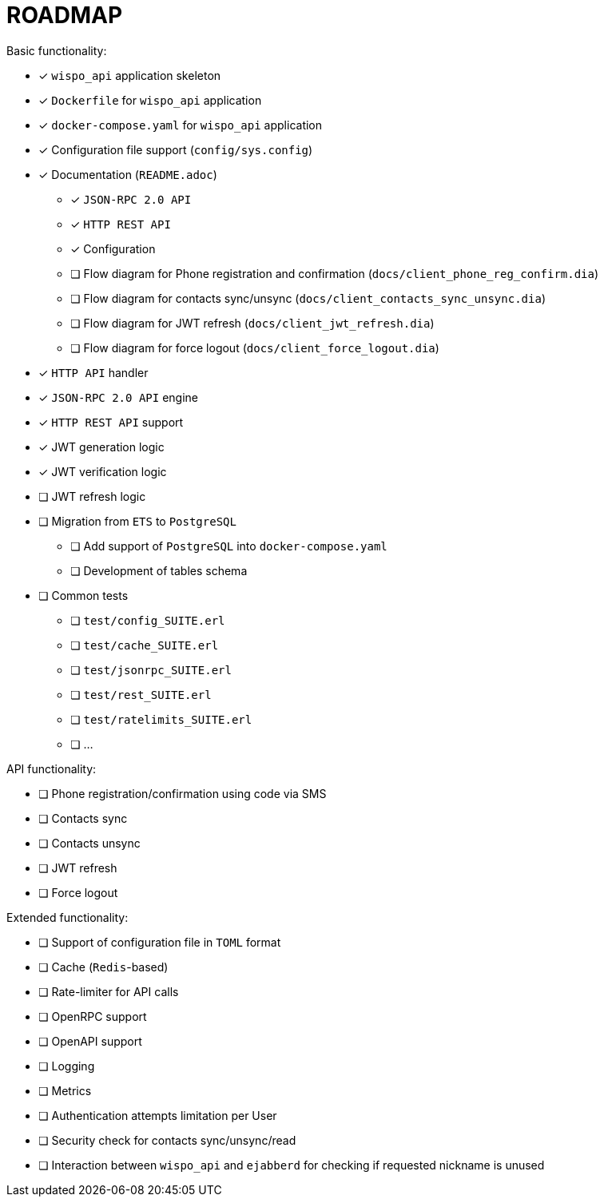 = ROADMAP

.Basic functionality:
* [x] `wispo_api` application skeleton
* [x] `Dockerfile` for `wispo_api` application
* [x] `docker-compose.yaml` for `wispo_api` application
* [x] Configuration file support (`config/sys.config`)
* [x] Documentation (`README.adoc`)
** [x] `JSON-RPC 2.0 API`
** [x] `HTTP REST API`
** [x] Configuration
** [ ] Flow diagram for Phone registration and confirmation (`docs/client_phone_reg_confirm.dia`)
** [ ] Flow diagram for contacts sync/unsync (`docs/client_contacts_sync_unsync.dia`)
** [ ] Flow diagram for JWT refresh (`docs/client_jwt_refresh.dia`)
** [ ] Flow diagram for force logout (`docs/client_force_logout.dia`)
* [x] `HTTP API` handler
* [x] `JSON-RPC 2.0 API` engine
* [x] `HTTP REST API` support
* [x] JWT generation logic
* [x] JWT verification logic
* [ ] JWT refresh logic
* [ ] Migration from `ETS` to `PostgreSQL`
** [ ] Add support of `PostgreSQL` into `docker-compose.yaml`
** [ ] Development of tables schema
* [ ] Common tests
** [ ] `test/config_SUITE.erl`
** [ ] `test/cache_SUITE.erl`
** [ ] `test/jsonrpc_SUITE.erl`
** [ ] `test/rest_SUITE.erl`
** [ ] `test/ratelimits_SUITE.erl`
** [ ] ...

.API functionality:
* [ ] Phone registration/confirmation using code via SMS
* [ ] Contacts sync
* [ ] Contacts unsync
* [ ] JWT refresh
* [ ] Force logout

.Extended functionality:
* [ ] Support of configuration file in `TOML` format
* [ ] Cache (`Redis`-based)
* [ ] Rate-limiter for API calls
* [ ] OpenRPC support
* [ ] OpenAPI support
* [ ] Logging
* [ ] Metrics
* [ ] Authentication attempts limitation per User
* [ ] Security check for contacts sync/unsync/read
* [ ] Interaction between `wispo_api` and `ejabberd` for checking if requested nickname is unused
